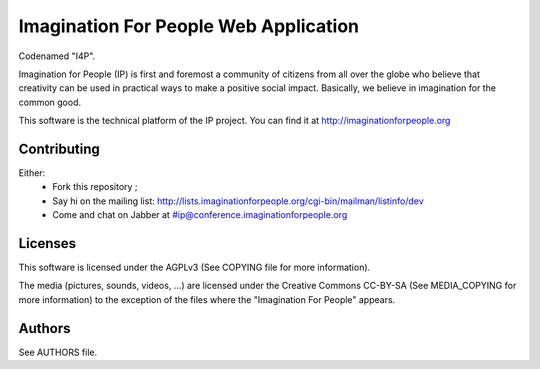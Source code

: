 Imagination For People Web Application
======================================
Codenamed "I4P".

Imagination for People (IP) is first and foremost a community of
citizens from all over the globe who believe that creativity can be
used in practical ways to make a positive social impact. Basically, we
believe in imagination for the common good.

This software is the technical platform of the IP project. You can
find it at http://imaginationforpeople.org

.. image:: https://secure.travis-ci.org/ImaginationForPeople/imaginationforpeople.png
   :alt: Build Status
   :target: http://travis-ci.org/ImaginationForPeople/imaginationforpeople

Contributing
------------

Either:
 * Fork this repository ;
 * Say hi on the mailing list:
   http://lists.imaginationforpeople.org/cgi-bin/mailman/listinfo/dev
 * Come and chat on Jabber at #ip@conference.imaginationforpeople.org

Licenses
--------

This software is licensed under the AGPLv3 (See COPYING file for more
information).

The media (pictures, sounds, videos, ...) are licensed under the
Creative Commons CC-BY-SA (See MEDIA_COPYING for more information) to
the exception of the files where the "Imagination For People" appears.

Authors
-------

See AUTHORS file.
